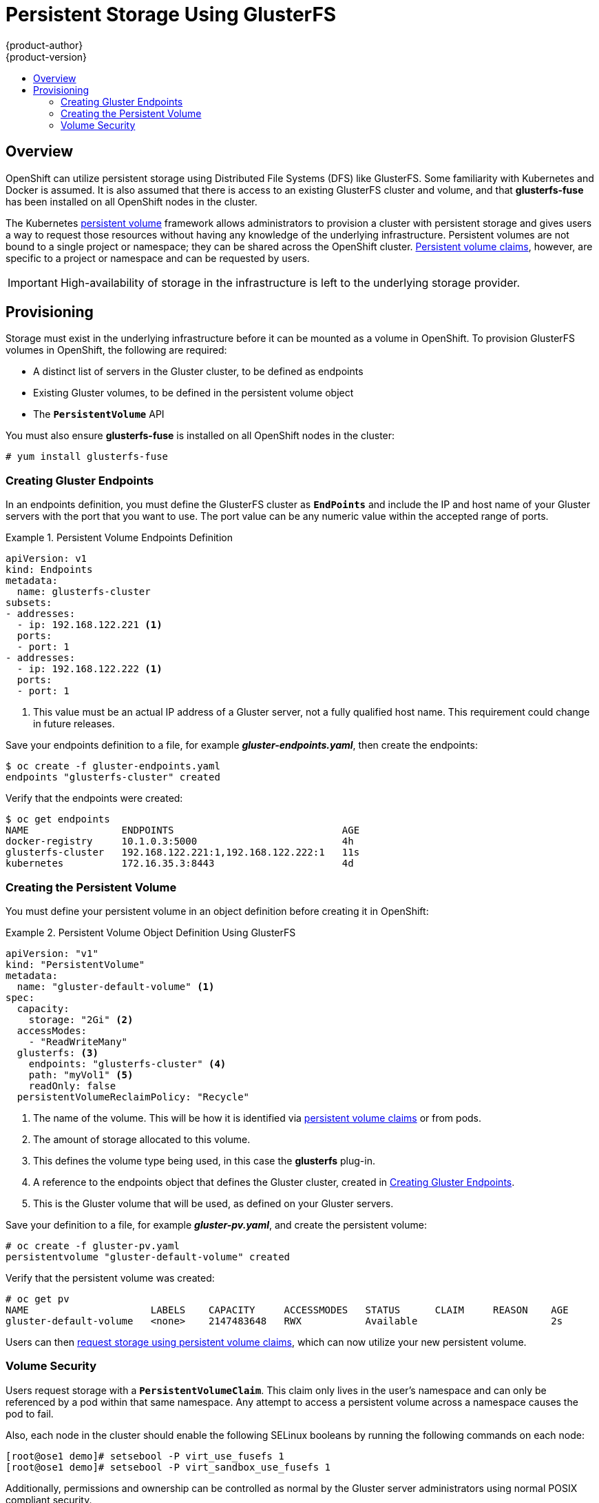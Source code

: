 = Persistent Storage Using GlusterFS
{product-author}
{product-version}
:data-uri:
:icons:
:experimental:
:toc: macro
:toc-title:
:prewrap!:

toc::[]

== Overview
OpenShift can utilize persistent storage using Distributed File Systems (DFS)
like GlusterFS. Some familiarity with Kubernetes and Docker is assumed. It is
also assumed that there is access to an existing GlusterFS cluster and volume,
and that *glusterfs-fuse* has been installed on all OpenShift nodes in the
cluster.

The Kubernetes
link:../../architecture/additional_concepts/storage.html[persistent volume]
framework allows administrators to provision a cluster with persistent storage
and gives users a way to request those resources without having any knowledge of
the underlying infrastructure. Persistent volumes are not bound to a single
project or namespace; they can be shared across the OpenShift cluster.
link:../../architecture/additional_concepts/storage.html#persistent-volume-claims[Persistent
volume claims], however, are specific to a project or namespace and can be
requested by users.

[IMPORTANT]
====
High-availability of storage in the infrastructure is left to the underlying
storage provider.
====

[[gfs-provisioning]]

== Provisioning
Storage must exist in the underlying infrastructure before it can be mounted as
a volume in OpenShift. To provision GlusterFS volumes in OpenShift, the
following are required:

- A distinct list of servers in the Gluster cluster, to be defined as endpoints
- Existing Gluster volumes, to be defined in the persistent volume object
- The `*PersistentVolume*` API

You must also ensure *glusterfs-fuse* is installed on all OpenShift nodes in the cluster:

----
# yum install glusterfs-fuse
----

[[creating-gluster-endpoints]]

=== Creating Gluster Endpoints

In an endpoints definition, you must define the GlusterFS cluster as
`*EndPoints*` and include the IP and host name of your Gluster servers with the
port that you want to use. The port value can be any numeric value within the
accepted range of ports.

.Persistent Volume Endpoints Definition
====
[source,yaml]
----
apiVersion: v1
kind: Endpoints
metadata:
  name: glusterfs-cluster
subsets:
- addresses:
  - ip: 192.168.122.221 <1>
  ports:
  - port: 1
- addresses:
  - ip: 192.168.122.222 <1>
  ports:
  - port: 1
----
<1> This value must be an actual IP address of a Gluster server, not a fully
qualified host name. This requirement could change in future releases.
====

Save your endpoints definition to a file, for example
*_gluster-endpoints.yaml_*, then create the endpoints:

====
----
$ oc create -f gluster-endpoints.yaml
endpoints "glusterfs-cluster" created
----
====

Verify that the endpoints were created:

====
----
$ oc get endpoints
NAME                ENDPOINTS                             AGE
docker-registry     10.1.0.3:5000                         4h
glusterfs-cluster   192.168.122.221:1,192.168.122.222:1   11s
kubernetes          172.16.35.3:8443                      4d
----
====

[[gfs-creating-persistent-volume]]

=== Creating the Persistent Volume

You must define your persistent volume in an object definition before creating
it in OpenShift:

.Persistent Volume Object Definition Using GlusterFS
====

[source,yaml]
----
apiVersion: "v1"
kind: "PersistentVolume"
metadata:
  name: "gluster-default-volume" <1>
spec:
  capacity:
    storage: "2Gi" <2>
  accessModes:
    - "ReadWriteMany"
  glusterfs: <3>
    endpoints: "glusterfs-cluster" <4>
    path: "myVol1" <5>
    readOnly: false
  persistentVolumeReclaimPolicy: "Recycle"
----
<1> The name of the volume. This will be how it is identified via
link:../../architecture/additional_concepts/storage.html[persistent volume
claims] or from pods.
<2> The amount of storage allocated to this volume.
<3> This defines the volume type being used, in this case the *glusterfs*
plug-in.
<4> A reference to the endpoints object that defines the Gluster cluster,
created in link:#creating-gluster-endpoints[Creating Gluster Endpoints].
<5> This is the Gluster volume that will be used, as defined on your Gluster
servers.
====

Save your definition to a file, for example *_gluster-pv.yaml_*, and create the
persistent volume:

====
----
# oc create -f gluster-pv.yaml
persistentvolume "gluster-default-volume" created
----
====

Verify that the persistent volume was created:

====
----
# oc get pv
NAME                     LABELS    CAPACITY     ACCESSMODES   STATUS      CLAIM     REASON    AGE
gluster-default-volume   <none>    2147483648   RWX           Available                       2s
----
====

Users can then link:../../dev_guide/persistent_volumes.html[request storage
using persistent volume claims], which can now utilize your new persistent
volume.




[[gluster-volume-security]]

=== Volume Security
Users request storage with a `*PersistentVolumeClaim*`. This claim only lives in
the user's namespace and can only be referenced by a pod within that same
namespace. Any attempt to access a persistent volume across a namespace causes
the pod to fail.


Also, each node in the cluster should enable the following SELinux booleans by running the following
commands on each node:

====
----

[root@ose1 demo]# setsebool -P virt_use_fusefs 1
[root@ose1 demo]# setsebool -P virt_sandbox_use_fusefs 1

----
====

Additionally, permissions and ownership can be controlled as normal by the Gluster server administrators using normal POSIX compliant security.

